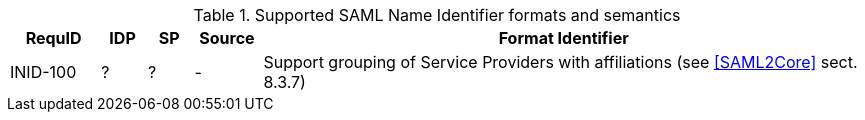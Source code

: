 
.Supported SAML Name Identifier formats and semantics
[width="100%", cols="4,2,2,3,27", options="header"]
|====================
| RequID  | IDP  | SP   | Source| Format Identifier                                                                  
| INID-100 | ? | ? | - | Support grouping of Service Providers with affiliations (see <<SAML2Core>> sect. 8.3.7)   
|====================